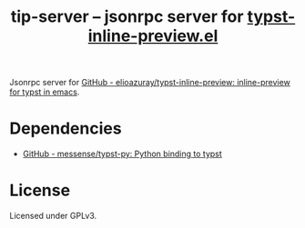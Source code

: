 #+title: tip-server -- jsonrpc server for [[https://github.com/elioazuray/typst-inline-preview][typst-inline-preview.el]]

Jsonrpc server for [[https://github.com/elioazuray/typst-inline-preview][GitHub - elioazuray/typst-inline-preview: inline-preview for typst in emacs]].

* Dependencies

- [[https://github.com/messense/typst-py][GitHub - messense/typst-py: Python binding to typst]]

* License

Licensed under GPLv3.
